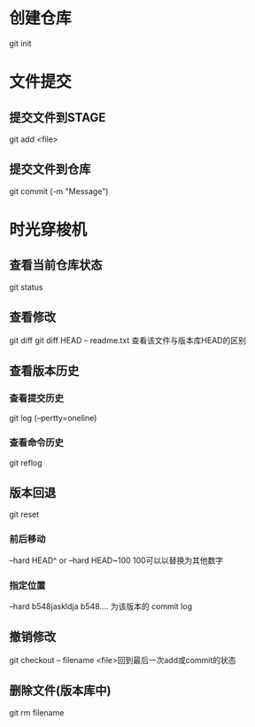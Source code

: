 * 创建仓库
git init
* 文件提交
** 提交文件到STAGE
git add <file>
** 提交文件到仓库
git commit (-m "Message")
* 时光穿梭机
** 查看当前仓库状态
git status
** 查看修改
git diff
git diff HEAD -- readme.txt 查看该文件与版本库HEAD的区别
** 查看版本历史 
*** 查看提交历史
git log (--pertty=oneline)
*** 查看命令历史
git reflog
** 版本回退
git reset
*** 前后移动
--hard HEAD^  or   --hard HEAD~100  100可以以替换为其他数字 
*** 指定位置
--hard b548jaskldja     b548.... 为该版本的 commit log

** 撤销修改
git checkout -- filename   <file>回到最后一次add或commit的状态
** 删除文件(版本库中)
git rm filename
